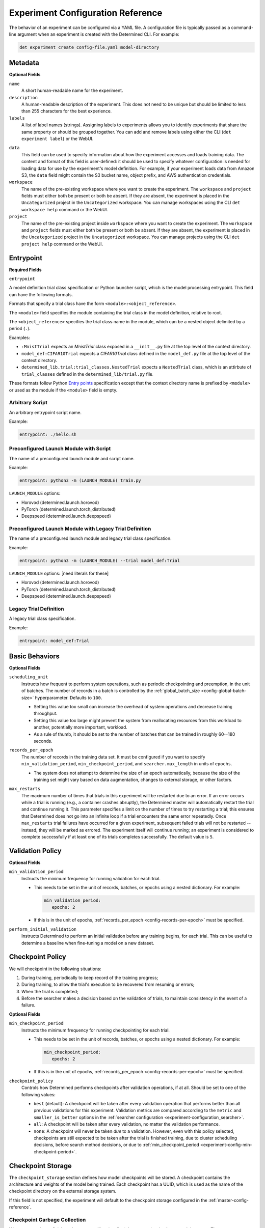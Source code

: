 .. _experiment-config-reference:

.. _experiment-configuration:

####################################
 Experiment Configuration Reference
####################################

The behavior of an experiment can be configured via a YAML file. A configuration file is typically
passed as a command-line argument when an experiment is created with the Determined CLI. For
example:

.. code::

   det experiment create config-file.yaml model-directory

**********
 Metadata
**********

**Optional Fields**

``name``
   A short human-readable name for the experiment.

``description``
   A human-readable description of the experiment. This does not need to be unique but should be
   limited to less than 255 characters for the best experience.

``labels``
   A list of label names (strings). Assigning labels to experiments allows you to identify
   experiments that share the same property or should be grouped together. You can add and remove
   labels using either the CLI (``det experiment label``) or the WebUI.

.. _experiment-config-data:

``data``
   This field can be used to specify information about how the experiment accesses and loads
   training data. The content and format of this field is user-defined: it should be used to specify
   whatever configuration is needed for loading data for use by the experiment's model definition.
   For example, if your experiment loads data from Amazon S3, the ``data`` field might contain the
   S3 bucket name, object prefix, and AWS authentication credentials.

``workspace``
   The name of the pre-existing workspace where you want to create the experiment. The ``workspace``
   and ``project`` fields must either both be present or both be absent. If they are absent, the
   experiment is placed in the ``Uncategorized`` project in the ``Uncategorized`` workspace. You can
   manage workspaces using the CLI ``det workspace help`` command or the WebUI.

``project``
   The name of the pre-existing project inside ``workspace`` where you want to create the
   experiment. The ``workspace`` and ``project`` fields must either both be present or both be
   absent. If they are absent, the experiment is placed in the ``Uncategorized`` project in the
   ``Uncategorized`` workspace. You can manage projects using the CLI ``det project help`` command
   or the WebUI.

************
 Entrypoint
************

**Required Fields**

.. _experiment-config-entrypoint:

``entrypoint``

A model definition trial class specification or Python launcher script, which is the model
processing entrypoint. This field can have the following formats.

Formats that specify a trial class have the form ``<module>:<object_reference>``.

The ``<module>`` field specifies the module containing the trial class in the model definition,
relative to root.

The ``<object_reference>`` specifies the trial class name in the module, which can be a nested
object delimited by a period (``.``).

Examples:

-  ``:MnistTrial`` expects an *MnistTrial* class exposed in a ``__init__.py`` file at the top level
   of the context directory.
-  ``model_def:CIFAR10Trial`` expects a *CIFAR10Trial* class defined in the ``model_def.py`` file at
   the top level of the context directory.
-  ``determined_lib.trial:trial_classes.NestedTrial`` expects a ``NestedTrial`` class, which is an
   attirbute of ``trial_classes`` defined in the ``determined_lib/trial.py`` file.

These formats follow Python `Entry points
<https://packaging.python.org/specifications/entry-points/>`_ specification except that the context
directory name is prefixed by ``<module>`` or used as the module if the ``<module>`` field is empty.

Arbitrary Script
================

An arbitrary entrypoint script name.

Example:

.. code:: yaml

   entrypoint: ./hello.sh

Preconfigured Launch Module with Script
=======================================

The name of a preconfigured launch module and script name.

Example:

.. code:: yaml

   entrypoint: python3 -m (LAUNCH_MODULE) train.py

``LAUNCH_MODULE`` options:

-  Horovod (determined.launch.horovod)
-  PyTorch (determined.launch.torch_distributed)
-  Deepspeed (determined.launch.deepspeed)

Preconfigured Launch Module with Legacy Trial Definition
========================================================

The name of a preconfigured launch module and legacy trial class specification.

Example:

.. code:: yaml

   entrypoint: python3 -m (LAUNCH_MODULE) --trial model_def:Trial

``LAUNCH_MODULE`` options: [need literals for these]

-  Horovod (determined.launch.horovod)
-  PyTorch (determined.launch.torch_distributed)
-  Deepspeed (determined.launch.deepspeed)

Legacy Trial Definition
=======================

A legacy trial class specification.

Example:

.. code:: yaml

   entrypoint: model_def:Trial

*****************
 Basic Behaviors
*****************

**Optional Fields**

.. _scheduling-unit:

``scheduling_unit``
   Instructs how frequent to perform system operations, such as periodic checkpointing and
   preemption, in the unit of batches. The number of records in a batch is controlled by the
   :ref:`global_batch_size <config-global-batch-size>` hyperparameter. Defaults to ``100``.

   -  Setting this value too small can increase the overhead of system operations and decrease
      training throughput.
   -  Setting this value too large might prevent the system from reallocating resources from this
      workload to another, potentially more important, workload.
   -  As a rule of thumb, it should be set to the number of batches that can be trained in roughly
      60--180 seconds.

.. _config-records-per-epoch:

``records_per_epoch``
   The number of records in the training data set. It must be configured if you want to specify
   ``min_validation_period``, ``min_checkpoint_period``, and ``searcher.max_length`` in units of
   ``epochs``.

   -  The system does not attempt to determine the size of an epoch automatically, because the size
      of the training set might vary based on data augmentation, changes to external storage, or
      other factors.

.. _max-restarts:

``max_restarts``
   The maximum number of times that trials in this experiment will be restarted due to an error. If
   an error occurs while a trial is running (e.g., a container crashes abruptly), the Determined
   master will automatically restart the trial and continue running it. This parameter specifies a
   limit on the number of times to try restarting a trial; this ensures that Determined does not go
   into an infinite loop if a trial encounters the same error repeatedly. Once ``max_restarts``
   trial failures have occurred for a given experiment, subsequent failed trials will not be
   restarted -- instead, they will be marked as errored. The experiment itself will continue
   running; an experiment is considered to complete successfully if at least one of its trials
   completes successfully. The default value is ``5``.

*******************
 Validation Policy
*******************

**Optional Fields**

.. _experiment-config-min-validation-period:

``min_validation_period``
   Instructs the minimum frequency for running validation for each trial.

   -  This needs to be set in the unit of records, batches, or epochs using a nested dictionary. For
      example:

      .. code:: yaml

         min_validation_period:
            epochs: 2

   -  If this is in the unit of epochs, :ref:`records_per_epoch <config-records-per-epoch>` must be
      specified.

.. _experiment-config-perform-initial-validation:

``perform_initial_validation``
   Instructs Determined to perform an initial validation before any training begins, for each trial.
   This can be useful to determine a baseline when fine-tuning a model on a new dataset.

*******************
 Checkpoint Policy
*******************

We will checkpoint in the following situations:

#. During training, periodically to keep record of the training progress;
#. During training, to allow the trial's execution to be recovered from resuming or errors;
#. When the trial is completed;
#. Before the searcher makes a decision based on the validation of trials, to maintain consistency
   in the event of a failure.

**Optional Fields**

.. _experiment-config-min-checkpoint-period:

``min_checkpoint_period``
   Instructs the minimum frequency for running checkpointing for each trial.

   -  This needs to be set in the unit of records, batches, or epochs using a nested dictionary. For
      example:

      .. code:: yaml

         min_checkpoint_period:
            epochs: 2

   -  If this is in the unit of epochs, :ref:`records_per_epoch <config-records-per-epoch>` must be
      specified.

``checkpoint_policy``
   Controls how Determined performs checkpoints after validation operations, if at all. Should be
   set to one of the following values:

   -  ``best`` (default): A checkpoint will be taken after every validation operation that performs
      better than all previous validations for this experiment. Validation metrics are compared
      according to the ``metric`` and ``smaller_is_better`` options in the :ref:`searcher
      configuration <experiment-configuration_searcher>`.

   -  ``all``: A checkpoint will be taken after every validation, no matter the validation
      performance.

   -  ``none``: A checkpoint will never be taken *due* to a validation. However, even with this
      policy selected, checkpoints are still expected to be taken after the trial is finished
      training, due to cluster scheduling decisions, before search method decisions, or due to
      :ref:`min_checkpoint_period <experiment-config-min-checkpoint-period>`.

.. _checkpoint-storage:

********************
 Checkpoint Storage
********************

The ``checkpoint_storage`` section defines how model checkpoints will be stored. A checkpoint
contains the architecture and weights of the model being trained. Each checkpoint has a UUID, which
is used as the name of the checkpoint directory on the external storage system.

If this field is not specified, the experiment will default to the checkpoint storage configured in
the :ref:`master-config-reference`.

.. _checkpoint-garbage-collection:

Checkpoint Garbage Collection
=============================

When an experiment finishes, the system will optionally delete some checkpoints to reclaim space.
The ``save_experiment_best``, ``save_trial_best`` and ``save_trial_latest`` parameters specify which
checkpoints to save. If multiple ``save_*`` parameters are specified, the union of the specified
checkpoints are saved.

-  ``save_experiment_best``: The number of the best checkpoints with validations over all trials to
   save (where best is measured by the validation metric specified in the searcher configuration).
-  ``save_trial_best``: The number of the best checkpoints with validations of each trial to save.
-  ``save_trial_latest``: The number of the latest checkpoints of each trial to save.

These fields default to the following respective value:

.. code:: yaml

   save_experiment_best: 0
   save_trial_best: 1
   save_trial_latest: 1

This policy will save the most recent *and* the best checkpoint per trial. In other words, if the
most recent checkpoint is also the *best* checkpoint for a given trial, only one checkpoint will be
saved for that trial. Otherwise, two checkpoints will be saved.

Examples
--------

Suppose an experiment has the following trials, checkpoints and validation metrics (where
``smaller_is_better`` is true):

+--------+-------------+-----------------+
| Trial  | Checkpoint  | Validation      |
| ID     | ID          | Metric          |
+========+=============+=================+
| 1      | 1           | null            |
+--------+-------------+-----------------+
| 1      | 2           | null            |
+--------+-------------+-----------------+
| 1      | 3           | 0.6             |
+--------+-------------+-----------------+
| 1      | 4           | 0.5             |
+--------+-------------+-----------------+
| 1      | 5           | 0.4             |
+--------+-------------+-----------------+
| 2      | 6           | null            |
+--------+-------------+-----------------+
| 2      | 7           | 0.2             |
+--------+-------------+-----------------+
| 2      | 8           | 0.3             |
+--------+-------------+-----------------+
| 2      | 9           | null            |
+--------+-------------+-----------------+
| 2      | 10          | null            |
+--------+-------------+-----------------+

The effect of various policies is enumerated in the following table:

+--------------------------+---------------------+-----------------------+----------------------+
| ``save_experiment_best`` | ``save_trial_best`` | ``save_trial_latest`` | Saved Checkpoint IDs |
+==========================+=====================+=======================+======================+
| 0                        | 0                   | 0                     | none                 |
+--------------------------+---------------------+-----------------------+----------------------+
| 2                        | 0                   | 0                     | 8,7                  |
+--------------------------+---------------------+-----------------------+----------------------+
| >= 5                     | 0                   | 0                     | 8,7,5,4,3            |
+--------------------------+---------------------+-----------------------+----------------------+
| 0                        | 1                   | 0                     | 7,5                  |
+--------------------------+---------------------+-----------------------+----------------------+
| 0                        | >= 3                | 0                     | 8,7,5,4,3            |
+--------------------------+---------------------+-----------------------+----------------------+
| 0                        | 0                   | 1                     | 10,5                 |
+--------------------------+---------------------+-----------------------+----------------------+
| 0                        | 0                   | 3                     | 10,9,8,5,4,3         |
+--------------------------+---------------------+-----------------------+----------------------+
| 2                        | 1                   | 0                     | 8,7,5                |
+--------------------------+---------------------+-----------------------+----------------------+
| 2                        | 0                   | 1                     | 10,8,7,5             |
+--------------------------+---------------------+-----------------------+----------------------+
| 0                        | 1                   | 1                     | 10,7,5               |
+--------------------------+---------------------+-----------------------+----------------------+
| 2                        | 1                   | 1                     | 10,8,7,5             |
+--------------------------+---------------------+-----------------------+----------------------+

If aggressive reclamation is desired, set ``save_experiment_best`` to a 1 or 2 and leave the other
parameters zero. For more conservative reclamation, set ``save_trial_best`` to 1 or 2; optionally
set ``save_trial_latest`` as well.

Checkpoints of an existing experiment can be garbage collected by changing the GC policy using the
``det experiment set gc-policy`` subcommand of the Determined CLI.

Storage Type
============

Determined currently supports several kinds of checkpoint storage, ``gcs``, ``hdfs``, ``s3``,
``azure``, and ``shared_fs``, identified by the ``type`` subfield. Additional fields may also be
required, depending on the type of checkpoint storage in use. For example, to store checkpoints on
Google Cloud Storage:

.. code:: yaml

   checkpoint_storage:
     type: gcs
     bucket: <your-bucket-name>

Google Cloud Storage
--------------------

If ``type: gcs`` is specified, checkpoints will be stored on Google Cloud Storage (GCS).
Authentication is done using GCP's "`Application Default Credentials
<https://googleapis.dev/python/google-api-core/latest/auth.html>`__" approach. When using Determined
inside Google Compute Engine (GCE), the simplest approach is to ensure that the VMs used by
Determined are running in a service account that has the "Storage Object Admin" role on the GCS
bucket being used for checkpoints. As an alternative (or when running outside of GCE), you can add
the appropriate `service account credentials
<https://cloud.google.com/docs/authentication/production#obtaining_and_providing_service_account_credentials_manually>`__
to your container (e.g., via a bind-mount), and then set the ``GOOGLE_APPLICATION_CREDENTIALS``
environment variable to the container path where the credentials are located. See
:ref:`environment-variables` for more details on how to set environment variables in containers.

**Required Fields**

``bucket``
   The GCS bucket name to use.

**Optional Fields**

``prefix``
   The optional path prefix to use. Must not contain ``..``. Note: Prefix is normalized, e.g.,
   ``/pre/.//fix`` -> ``/pre/fix``

HDFS
----

If ``type: hdfs`` is specified, checkpoints will be stored in HDFS using the `WebHDFS
<http://hadoop.apache.org/docs/current/hadoop-project-dist/hadoop-hdfs/WebHDFS.html>`__ API for
reading and writing checkpoint resources.

**Required Fields**

``hdfs_url``
   Hostname or IP address of HDFS namenode, prefixed with protocol, followed by WebHDFS port on
   namenode. Multiple namenodes are allowed as a semicolon-separated list (e.g.,
   ``"http://namenode1:50070;http://namenode2:50070"``).

``hdfs_path``
   The prefix path where all checkpoints will be written to and read from. The resources of each
   checkpoint will be saved in a subdirectory of ``hdfs_path``, where the subdirectory name is the
   checkpoint's UUID.

**Optional Fields**

``user``
   The user name to use for all read and write requests. If not specified, this defaults to the user
   of the trial runner container.

Amazon S3
---------

If ``type: s3`` is specified, checkpoints will be stored in Amazon S3 or an S3-compatible object
store such as `MinIO <https://min.io/>`__.

**Required Fields**

``bucket``
   The S3 bucket name to use.

``access_key``
   The AWS access key to use.

``secret_key``
   The AWS secret key to use.

**Optional Fields**

``prefix``
   The optional path prefix to use. Must not contain ``..``. Note: Prefix is normalized, e.g.,
   ``/pre/.//fix`` -> ``/pre/fix``

``endpoint_url``
   The endpoint to use for S3 clones, e.g., ``http://127.0.0.1:8080/``. If not specified, Amazon S3
   will be used.

Azure Blob Storage
------------------

If ``type: azure`` is specified, checkpoints will be stored in Microsoft's Azure Blob Storage.

Please only specify one of ``connection_string`` or the ``account_url``, ``credential`` tuple.

**Required Fields**

``container``
   The Azure Blob Storage container name to use.

``connection_string``
   The connection string for the Azure Blob Storage service account to use.

``account_url``
   The account URL for the Azure Blob Storage service account to use.

**Optional Fields**

``credential``
   The credential to use with the ``account_url``.

Shared File System
------------------

If ``type: shared_fs`` is specified, checkpoints will be written to a directory on the agent's file
system. The assumption is that the system administrator has arranged for the same directory to be
mounted at every agent machine, and for the content of this directory to be the same on all agent
hosts (e.g., by using a distributed or network file system such as `GlusterFS
<https://www.gluster.org/>`__ or `NFS <https://en.wikipedia.org/wiki/Network_File_System>`__).

.. warning::

   When downloading checkpoints from a shared file system (e.g., using ``det checkpoint download``),
   we assume the same shared file system is mounted locally at the same ``host_path``.

**Required Fields**

``host_path``
   The file system path on each agent to use. This directory will be mounted to
   ``/determined_shared_fs`` inside the trial container.

**Optional Fields**

``storage_path``
   The path where checkpoints will be written to and read from. Must be a subdirectory of the
   ``host_path`` or an absolute path containing the ``host_path``. If not specified, checkpoints are
   written to and read from the ``host_path``.

``propagation``
   `Propagation behavior
   <https://docs.docker.com/storage/bind-mounts/#configure-bind-propagation>`__ for replicas of the
   bind-mount. Defaults to ``rprivate``.

.. _experiment-configuration_hyperparameters:

*****************
 Hyperparameters
*****************

The ``hyperparameters`` section defines the hyperparameter space for the experiment. Which
hyperparameters are appropriate for a given model is up to the user and depends on the nature of the
model being trained. In Determined, it is common to specify hyperparameters that influence many
aspects of the model's behavior, including how data augmentation is done, the architecture of the
neural network, and which optimizer to use, along with how that optimizer should be configured.

The value chosen for a hyperparameter in a given trial can be accessed via the trial context using
:func:`context.get_hparam() <determined.TrialContext.get_hparam>`. For instance, the current value
of a hyperparameter named ``learning_rate`` can be accessed by
``context.get_hparam("learning_rate")``.

.. _config-global-batch-size:

.. note::

   Every experiment must specify a hyperparameter named ``global_batch_size``. This is because this
   hyperparameter is treated specially: when doing distributed training, the global batch size must
   be known so that the per-worker batch size can be computed appropriately. Batch size per slot is
   computed at runtime, based on the number of slots used to train a single trial of this experiment
   (see :ref:`resources.slots_per_trial <exp-config-resources-slots-per-trial>`). The updated values
   should be accessed via the trial context, using :func:`context.get_per_slot_batch_size()
   <determined.TrialContext.get_per_slot_batch_size>` and :func:`context.get_global_batch_size()
   <determined.TrialContext.get_global_batch_size>`.

The hyperparameter space is defined by a dictionary. Each key in the dictionary is the name of a
hyperparameter; the associated value defines the range of the hyperparameter. If the value is a
scalar, the hyperparameter is a constant; otherwise, the value should be a nested map. Here is an
example:

.. code:: yaml

   hyperparameters:
     global_batch_size: 64
     optimizer_config:
       optimizer:
         type: categorical
         vals:
           - SGD
           - Adam
           - RMSprop
       learning_rate:
         type: log
         minval: -5.0
         maxval: 1.0
         base: 10.0
     num_layers:
       type: int
       minval: 1
       maxval: 3
     layer1_dropout:
       type: double
       minval: 0.2
       maxval: 0.5

This configuration defines the following hyperparameters:

-  ``global_batch_size``: a constant value

-  ``optimizer_config``: a top level nested hyperparameter with two child hyperparameters:

   -  ``optimizer``: a categorical hyperparameter
   -  ``learning_rate``: a log scale hyperparameter

-  ``num_layers``: an integer hyperparameter

-  ``layer1_dropout``: a double hyperparameter

The field ``optimizer_config`` demonstrates how nesting can be used to organize hyperparameters.
Arbitrary levels of nesting are supported with all types of hyperparameters. Aside from
hyperparameters with constant values, the four types of hyperparameters -- ``categorical``,
``double``, ``int``, and ``log`` -- can take on a range of possible values. The following sections
cover how to configure the hyperparameter range for each type of hyperparameter.

Categorical
===========

A ``categorical`` hyperparameter ranges over a set of specified values. The possible values are
defined by the ``vals`` key. ``vals`` is a list; each element of the list can be of any valid YAML
type, such as a boolean, a string, a number, or a collection.

Double
======

A ``double`` hyperparameter is a floating point variable. The minimum and maximum values of the
variable are defined by the ``minval`` and ``maxval`` keys, respectively (inclusive of endpoints).

When doing a grid search, the ``count`` key must also be specified; this defines the number of
points in the grid for this hyperparameter. Grid points are evenly spaced between ``minval`` and
``maxval``. See :ref:`topic-guides_hp-tuning-det_grid` for details.

Integer
=======

An ``int`` hyperparameter is an integer variable. The minimum and maximum values of the variable are
defined by the ``minval`` and ``maxval`` keys, respectively (inclusive of endpoints).

When doing a grid search, the ``count`` key must also be specified; this defines the number of
points in the grid for this hyperparameter. Grid points are evenly spaced between ``minval`` and
``maxval``. See :ref:`topic-guides_hp-tuning-det_grid` for details.

Log
===

A ``log`` hyperparameter is a floating point variable that is searched on a logarithmic scale. The
base of the logarithm is specified by the ``base`` field; the minimum and maximum exponent values of
the hyperparameter are given by the ``minval`` and ``maxval`` fields, respectively (inclusive of
endpoints).

When doing a grid search, the ``count`` key must also be specified; this defines the number of
points in the grid for this hyperparameter. Grid points are evenly spaced between ``minval`` and
``maxval``. See :ref:`topic-guides_hp-tuning-det_grid` for details.

.. _experiment-configuration_searcher:

**********
 Searcher
**********

The ``searcher`` section defines how the experiment's hyperparameter space will be explored. To run
an experiment that trains a single trial with fixed hyperparameters, specify the ``single`` searcher
and specify constant values for the model's hyperparameters. Otherwise, Determined supports three
different hyperparameter search algorithms: ``adaptive_asha``, ``random``, and ``grid``. To define
your own hyperparameter search algorithm, specify the ``custom`` searcher. For more information
about custom search algorithms, see :ref:`topic-guides_hp-tuning-det_custom`.

The name of the hyperparameter search algorithm to use is configured via the ``name`` field; the
remaining fields configure the behavior of the searcher and depend on the searcher being used. For
example, to configure a ``random`` hyperparameter search that trains 5 trials for 1000 batches each:

.. code:: yaml

   searcher:
     name: random
     metric: accuracy
     max_trials: 5
     max_length:
       batches: 1000

For details on using Determined to perform hyperparameter search, refer to
:ref:`hyperparameter-tuning`. For more information on the search methods supported by Determined,
refer to :ref:`hyperparameter-tuning`.

Single
======

The ``single`` search method does not perform a hyperparameter search at all; rather, it trains a
single trial for a fixed length. When using this search method, all of the hyperparameters specified
in the :ref:`hyperparameters <experiment-configuration_hyperparameters>` section must be constants.
By default, validation metrics are only computed once, after the specified length of training has
been completed; :ref:`min_validation_period <experiment-config-min-validation-period>` can be used
to specify that validation metrics should be computed more frequently.

**Required Fields**

``metric``
   The name of the validation metric used to evaluate the performance of a hyperparameter
   configuration.

.. _experiment-configuration_single-searcher-max-length:

``max_length``
   The length of the trial.

   -  This needs to be set in the unit of records, batches, or epochs using a nested dictionary. For
      example:

      .. code:: yaml

         max_length:
            epochs: 2

   -  If this is in the unit of epochs, :ref:`records_per_epoch <config-records-per-epoch>` must be
      specified.

**Optional Fields**

``smaller_is_better``
   Whether to minimize or maximize the metric defined above. The default value is ``true``
   (minimize).

``source_trial_id``
   If specified, the weights of this trial will be initialized to the most recent checkpoint of the
   given trial ID. This will fail if the source trial's model architecture is inconsistent with the
   model architecture of this experiment.

``source_checkpoint_uuid``
   Like ``source_trial_id``, but specifies an arbitrary checkpoint from which to initialize weights.
   At most one of ``source_trial_id`` or ``source_checkpoint_uuid`` should be set.

Random
======

The ``random`` search method implements a simple random search. The user specifies how many
hyperparameter configurations should be trained and how long each configuration should be trained
for; the configurations are sampled randomly from the hyperparameter space. Each trial is trained
for the specified length and then validation metrics are computed. :ref:`min_validation_period
<experiment-config-min-validation-period>` can be used to specify that validation metrics should be
computed more frequently.

**Required Fields**

``metric``
   The name of the validation metric used to evaluate the performance of a hyperparameter
   configuration.

``max_trials``
   The number of trials, i.e., hyperparameter configurations, to evaluate.

``max_length``
   The length of each trial.

   -  This needs to be set in the unit of records, batches, or epochs using a nested dictionary. For
      example:

      .. code:: yaml

         max_length:
            epochs: 2

   -  If this is in the unit of epochs, :ref:`records_per_epoch <config-records-per-epoch>` must be
      specified.

**Optional Fields**

``smaller_is_better``
   Whether to minimize or maximize the metric defined above. The default value is ``true``
   (minimize).

``max_concurrent_trials``
   The maximum number of trials that can be worked on simultaneously. The default value is ``0``, in
   which case we will try to work on as many trials as possible.

``source_trial_id``
   If specified, the weights of *every* trial in the search will be initialized to the most recent
   checkpoint of the given trial ID. This will fail if the source trial's model architecture is
   incompatible with the model architecture of any of the trials in this experiment.

``source_checkpoint_uuid``
   Like ``source_trial_id`` but specifies an arbitrary checkpoint from which to initialize weights.
   At most one of ``source_trial_id`` or ``source_checkpoint_uuid`` should be set.

Grid
====

The ``grid`` search method performs a grid search. The coordinates of the hyperparameter grid are
specified via the ``hyperparameters`` field. For more details see the
:ref:`topic-guides_hp-tuning-det_grid`.

**Required Fields**

``metric``
   The name of the validation metric used to evaluate the performance of a hyperparameter
   configuration.

``max_length``
   The length of each trial.

   -  This needs to be set in the unit of records, batches, or epochs using a nested dictionary. For
      example:

      .. code:: yaml

         max_length:
            epochs: 2

   -  If this is in the unit of epochs, :ref:`records_per_epoch <config-records-per-epoch>` must be
      specified.

**Optional Fields**

``smaller_is_better``
   Whether to minimize or maximize the metric defined above. The default value is ``true``
   (minimize).

``max_concurrent_trials``
   The maximum number of trials that can be worked on simultaneously. The default value is ``0``, in
   which case we will try to work on as many trials as possible.

``source_trial_id``
   If specified, the weights of this trial will be initialized to the most recent checkpoint of the
   given trial ID. This will fail if the source trial's model architecture is inconsistent with the
   model architecture of this experiment.

``source_checkpoint_uuid``
   Like ``source_trial_id``, but specifies an arbitrary checkpoint from which to initialize weights.
   At most one of ``source_trial_id`` or ``source_checkpoint_uuid`` should be set.

.. _experiment-configuration-searcher-adaptive:

Adaptive ASHA
=============

The ``adaptive_asha`` search method employs multiple calls to the asynchronous successive halving
algorithm (`ASHA <https://arxiv.org/pdf/1810.05934.pdf>`_) which is suitable for large-scale
experiments with hundreds or thousands of trials.

**Required Fields**

``metric``
   The name of the validation metric used to evaluate the performance of a hyperparameter
   configuration.

``max_length``
   The maximum training length of any one trial. The vast majority of trials will be stopped early,
   and thus only a small fraction of trials will actually be trained for this long. This quantity is
   domain-specific and should roughly reflect the length of training needed for the model to
   converge on the data set.

   -  This needs to be set in the unit of records, batches, or epochs using a nested dictionary. For
      example:

      .. code:: yaml

         max_length:
            epochs: 2

   -  If this is in the unit of epochs, :ref:`records_per_epoch <config-records-per-epoch>` must be
      specified.

``max_trials``
   The number of trials, i.e., hyperparameter configurations, to evaluate.

**Optional Fields**

``smaller_is_better``
   Whether to minimize or maximize the metric defined above. The default value is ``true``
   (minimize).

``mode``
   How aggressively to perform early stopping. There are three modes: ``aggressive``, ``standard``,
   and ``conservative``; the default is ``standard``.

   These modes differ in the degree to which early-stopping is used. In ``aggressive`` mode, the
   searcher quickly stops underperforming trials, which enables the searcher to explore more
   hyperparameter configurations, but at the risk of discarding a configuration too soon. On the
   other end of the spectrum, ``conservative`` mode performs significantly less downsampling, but as
   a consequence does not explore as many configurations given the same budget. We recommend using
   either ``aggressive`` or ``standard`` mode.

``stop_once``
   If ``stop_once`` is set to ``true``, we will use a variant of ASHA that will not resume trials
   once stopped. This variant defaults to continuing training and will only stop trials if there is
   enough evidence to terminate training. We recommend using this version of ASHA when training a
   trial for the max length as fast as possible is important or when fault tolerance is too
   expensive.

``divisor``
   The fraction of trials to keep at each rung, and also determines the training length for each
   rung. The default setting is ``4``; only advanced users should consider changing this value.

``max_rungs``
   The maximum number of times we evaluate intermediate results for a trial and terminate poorly
   performing trials. The default value is ``5``; only advanced users should consider changing this
   value.

``max_concurrent_trials``
   The maximum number of trials that can be worked on simultaneously. The default value is ``0``,
   and we set reasonable values depending on ``max_trials`` and the number of rungs in the brackets.
   This is akin to controlling the degree of parallelism of the experiment. If this value is less
   than the number of brackets produced by the adaptive algorithm, it will be rounded up.

``source_trial_id``
   If specified, the weights of *every* trial in the search will be initialized to the most recent
   checkpoint of the given trial ID. This will fail if the source trial's model architecture is
   inconsistent with the model architecture of any of the trials in this experiment.

``source_checkpoint_uuid``
   Like ``source_trial_id``, but specifies an arbitrary checkpoint from which to initialize weights.
   At most one of ``source_trial_id`` or ``source_checkpoint_uuid`` should be set.

.. _exp-config-resources:

***********
 Resources
***********

The ``resources`` section defines the resources that an experiment is allowed to use.

**Optional Fields**

.. _exp-config-resources-slots-per-trial:

``slots_per_trial``
   The number of slots to use for each trial of this experiment. The default value is ``1``;
   specifying a value greater than 1 means that multiple GPUs will be used in parallel. Training on
   multiple GPUs is done using data parallelism. Configuring ``slots_per_trial`` to be greater than
   ``max_slots`` is not sensible and will result in an error.

   .. note::

      Using ``slots_per_trial`` to enable data parallel training for PyTorch can alter the behavior
      of certain models, as described in the `PyTorch documentation
      <https://pytorch.org/docs/stable/generated/torch.nn.DataParallel.html#torch.nn.DataParallel>`__.

.. _exp-config-agent_label:

``agent_label``
   If set, tasks launched for this experiment will *only* be scheduled on agents that have the given
   label set. If this is not set (the default behavior), tasks launched for this experiment will
   only be scheduled on unlabeled agents. An agent's label can be configured via the ``label`` field
   in the agent configuration.

``max_slots``
   The maximum number of scheduler slots that this experiment is allowed to use at any one time. The
   slot limit of an active experiment can be changed using ``det experiment set max-slots <id>
   <slots>``. By default, there is no limit on the number of slots an experiment can use.

   .. warning::

      ``max_slots`` is only considered when scheduling jobs; it is not currently used when
      provisioning dynamic agents. This means that we may provision more instances than the
      experiment can schedule.

``weight``
   The weight of this experiment in the scheduler. When multiple experiments are running at the same
   time, the number of slots assigned to each experiment will be approximately proportional to its
   weight. The weight of an active experiment can be changed using ``det experiment set weight <id>
   <weight>``. The default weight is ``1``.

``shm_size``
   The size of ``/dev/shm`` for task containers. The value can be a number in bytes or a number with
   a suffix (e.g., ``128M`` for 128MiB or ``1.5G`` for 1.5GiB). Defaults to ``4294967296`` (4GiB).
   If set, this value overrides the value specified in the :ref:`master configuration
   <master-config-reference>`.

``priority``
   The priority assigned to this experiment. Only applicable when using the ``priority`` scheduler.
   Experiments with smaller priority values are scheduled before experiments with higher priority
   values. If using Kubernetes, the opposite is true; experiments with higher priorities are
   scheduled before those with lower priorities. Refer to :ref:`scheduling` for more information.

``resource_pool``
   The resource pool where this experiment will be scheduled. If no resource pool is specified,
   experiments will run in the default GPU pool. Refer to :ref:`resource-pools` for more
   information.

.. _exp-resources-devices:

``devices``
   A list of device strings to pass to the Docker daemon. Each entry in the list is equivalent to a
   ``--device DEVICE`` command line argument to ``docker run``. ``devices`` is honored by resource
   managers of type ``agent`` but is ignored by resource managers of type ``kubernetes``. See
   :ref:`master configuration <master-config-reference>` for details about resource managers.

.. _exp-bind-mounts:

*************
 Bind Mounts
*************

The ``bind_mounts`` section specifies directories that are bind-mounted into every container
launched for this experiment. Bind mounts are often used to enable trial containers to access
additional data that is not part of the model definition directory.

This field should consist of an array of entries; each entry has the form described below. Users
must ensure that the specified host paths are accessible on all agent hosts (e.g., by configuring a
network file system appropriately).

For each bind mount, the following fields are required:

``host_path``
   The file system path on each agent to use. Must be an absolute filepath.

``container_path``
   The file system path in the container to use. May be a relative filepath, in which case it will
   be mounted relative to the working directory inside the container. It is not allowed to mount
   directly into the working directory (i.e., ``container_path == "."``) to reduce the risk of
   cluttering the host filesystem.

For each bind mount, the following optional fields may also be specified:

``read_only``
   Whether the bind-mount should be a read-only mount. Defaults to ``false``.

``propagation``
   `Propagation behavior
   <https://docs.docker.com/storage/bind-mounts/#configure-bind-propagation>`__ for replicas of the
   bind-mount. Defaults to ``rprivate``.

For example, to mount ``/data`` on the host to the same path in the container, use:

.. code:: yaml

   bind_mounts:
     - host_path: /data
       container_path: /data

It is also possible to mount multiple paths:

.. code:: yaml

   bind_mounts:
     - host_path: /data
       container_path: /data
     - host_path: /shared/read-only-data
       container_path: /shared/read-only-data
       read_only: true

.. _exp-environment:

*************
 Environment
*************

The ``environment`` section defines properties of the container environment that is used to execute
workloads for this experiment. For more information on customizing the trial environment, refer to
:ref:`custom-env`.

**Optional Fields**

.. _exp-environment-image:

``image``
   The Docker image to use when executing the workload. This image must be accessible via ``docker
   pull`` to every Determined agent machine in the cluster. Users can configure different container
   images for NVIDIA GPU tasks using ``cuda`` key (``gpu`` prior to 0.17.6), CPU tasks using ``cpu``
   key, and ROCm (AMD GPU) tasks using ``rocm`` key. Default values:

   -  ``determinedai/environments:cuda-11.3-pytorch-1.12-tf-2.8-gpu-0.19.11`` for NVIDIA GPUs.
   -  ``determinedai/environments:py-3.8-pytorch-1.12-tf-2.8-cpu-0.19.11`` for CPUs.
   -  ``determinedai/environments:rocm-5.0-pytorch-1.10-tf-2.7-rocm-0.19.11`` for ROCm.

   When the cluster is configured with :ref:`resource_manager.type: slurm
   <cluster-configuration-slurm>` and ``container_run_type: singularity``, images are executed using
   the Singularity container runtime which provides additional options for specifying the container
   image. The image can be:

      -  A full path to a local Singulary image (beginning with a / character).

      -  Any of the other supported Singularity container formats identified by prefix (e.g.
         ``instance://``, ``library://``, ``shub://``, ``oras://``, or ``docker://``). See the
         `Singularity run <https://docs.sylabs.io/guides/3.7/user-guide/cli/singularity_run.html>`__
         command documentation for a full description of the capabilities.

      -  A Singularity image provided via the `singularity_image_root` configured for the cluster as
         described in :ref:`slurm-image-config`.

      -  If none of the above applies, Determined will apply the ``docker://`` prefix to the image.

   When the cluster is configured with :ref:`resource_manager.type: slurm
   <cluster-configuration-slurm>` and ``container_run_type: podman``, images are executed using the
   PodMan container runtime. The image can be any of the supported PodMan container formats
   identified by transport (e.g. ``docker:`` (the default), ``docker-archive:``, ``docker-daemon:``,
   or ``oci-archive:``). See the `PodMan run
   <https://docs.podman.io/en/latest/markdown/podman-run.1.html>`__ command documentation for a full
   description of the capabilities.

   When the cluster is configured with :ref:`resource_manager.type: slurm
   <cluster-configuration-slurm>` and ``container_run_type: enroot``, images are executed using the
   Enroot container runtime. The image name must resolve to an Enroot container name created by the
   user before launching the Determined task. To enable the default docker image references used by
   Determined to be found in the Enroot container list the following transformations are applied to
   the image name (this is the same transformation performed by the ``enroot import`` command):

      -  Any forward slash character in the image name (``/``) is replaced with a plus sign (``+``)
      -  Any colon (``:``) is replaced with a plus sign (``+``)

   See :ref:`enroot-config-requirements` for more information.

``force_pull_image``
   Forcibly pull the image from the Docker registry, bypassing the Docker or Singularity built-in
   cache. Defaults to ``false``.

``registry_auth``
   The `Docker registry credentials
   <https://docs.docker.com/engine/api/v1.30/#operation/SystemAuth>`__ to use when pulling a custom
   base Docker image, if needed. Credentials are specified as the following nested fields:

   -  ``username`` (required)
   -  ``password`` (required)
   -  ``serveraddress`` (required)
   -  ``email`` (optional)

``environment_variables``
   A list of environment variables that will be set in every trial container. Each element of the
   list should be a string of the form ``NAME=VALUE``. See :ref:`environment-variables` for more
   details. Users can customize environment variables for CUDA (NVIDIA GPU), CPU, and ROCm (AMD GPU)
   tasks differently by specifying a dict with ``cuda`` (``gpu`` prior to 0.17.6), ``cpu``, and
   ``rocm`` keys.

.. _exp-environment-pod-spec:

``pod_spec``
   Only applicable when running Determined on Kubernetes. Applies a pod spec to the pods that are
   launched by Determined for this task. See :ref:`custom-pod-specs` for details.

.. _exp-environment-add-capapbilities:

``add_capabilities``
   A list of Linux capabilities to grant to task containers. Each entry in the list is equivalent to
   a ``--cap-add CAP`` command line argument to ``docker run``. ``add_capabilities`` is honored by
   resource managers of type ``agent`` but is ignored by resource managers of type ``kubernetes``.
   See :ref:`master configuration <master-config-reference>` for details about resource managers.

``drop_capabilities``
   Just like ``add_capabilities`` but corresponding to the ``--cap-drop`` argument of ``docker run``
   rather than ``--cap-add``.

***************
 Optimizations
***************

The ``optimizations`` section contains configuration options that influence the performance of the
experiment.

**Optional Fields**

.. _config-aggregation-frequency:

``aggregation_frequency``
   Specifies after how many batches gradients are exchanged during :ref:`multi-gpu-training`.
   Defaults to ``1``.

``average_aggregated_gradients``
   Whether gradients accumulated across batches (when ``aggregation_frequency`` > 1) should be
   divided by the ``aggregation_frequency``. Defaults to ``true``.

``average_training_metrics``
   For multi-GPU training, whether to average the training metrics across GPUs instead of only using
   metrics from the chief GPU. This impacts the metrics shown in the Determined UI and TensorBoard,
   but does not impact the outcome of training or hyperparameter search. This option is currently
   supported for ``PyTorchTrial`` and ``TFKerasTrial`` instances. Defaults to ``true``.

``gradient_compression``
   Whether to compress gradients when they are exchanged during :ref:`multi-gpu-training`.
   Compression may alter gradient values to achieve better space reduction. Defaults to ``false``.

``mixed_precision``
   Whether to use mixed precision training with PyTorch during :ref:`multi-gpu-training`. Setting
   ``O1`` enables mixed precision and loss scaling. Defaults to ``O0`` which disables mixed
   precision training. This configuration setting is deprecated; users are advised to call
   :meth:`context.configure_apex_amp <determined.pytorch.PyTorchTrialContext>` in the constructor of
   their trial class instead.

``tensor_fusion_threshold``
   The threshold in MB for batching together gradients that are exchanged during
   :ref:`multi-gpu-training`. Defaults to ``64``.

``tensor_fusion_cycle_time``
   The delay (in milliseconds) between each tensor fusion during :ref:`multi-gpu-training`. Defaults
   to ``5``.

``auto_tune_tensor_fusion``
   When enabled, configures ``tensor_fusion_threshold`` and ``tensor_fusion_cycle_time``
   automatically. Defaults to ``false``.

*****************
 Reproducibility
*****************

The ``reproducibility`` section specifies configuration options related to reproducible experiments.
See :ref:`reproducibility` for more details.

**Optional Fields**

``experiment_seed``
   The random seed to use to initialize random number generators for all trials in this experiment.
   Must be an integer between 0 and 2\ :sup:`31`--1. If an ``experiment_seed`` is not explicitly
   specified, the master will automatically generate an experiment seed.

.. _experiment-configuration_profiling:

***********
 Profiling
***********

The ``profiling`` section specifies configuration options related to profiling experiments. See
:ref:`how-to-profiling` for a more detailed walkthrough.

**Optional Fields**

``profiling``
   Profiling is supported for all frameworks, though timings are only collected for
   ``PyTorchTrial``. Profiles are collected for a maximum of 5 minutes, regardless of the settings
   below.

   ``enabled``
      Defines whether profiles should be collected or not. Defaults to false.

   ``begin_on_batch``
      Specifies the batch on which profiling should begin.

   ``end_after_batch``
      Specifies the batch after which profiling should end.

   ``sync_timings``
      Specifies whether Determined should wait for all GPU kernel streams before considering a
      timing as ended. Defaults to 'true'. Applies only for frameworks that collect timing metrics
      (currently just PyTorch).

.. _experiment-configuration_training_units:

****************
 Training Units
****************

Some configuration settings, such as searcher training lengths and budgets,
``min_validation_period``, and ``min_checkpoint_period``, can be expressed in terms of a few
training units: records, batches, or epochs.

-  ``records``: A *record* is a single labeled example (sometimes called a sample).

-  ``batches``: A *batch* is a group of records. The number of records in a batch is configured via
   the ``global_batch_size`` hyperparameter.

-  ``epoch``: An *epoch* is a single copy of the entire training data set; the number of records in
   an epoch is configured via the :ref:`records_per_epoch <config-records-per-epoch>` configuration
   field.

For example, to specify the ``max_length`` for a searcher in terms of batches, the configuration
would read as shown below.

.. code:: yaml

   max_length:
     batches: 900

To express it in terms of records or epochs, ``records`` or ``epochs`` would be specified in place
of ``batches``. In the case of epochs, :ref:`records_per_epoch <config-records-per-epoch>` must also
be specified. Below is an example that configures a ``single`` searcher to train a model for 64
epochs.

.. code:: yaml

   records_per_epoch: 50000
   searcher:
     name: single
     metric: validation_error
     max_length:
       epochs: 64
     smaller_is_better: true

The configured :ref:`records_per_epoch <config-records-per-epoch>` is only used for interpreting
configuration fields that are expressed in epochs. Actual epoch boundaries are still determined by
the dataset itself (specifically, the end of an epoch occurs when the training data loader runs out
of records).

.. note::

   If the amount of data to train a model on is specified using records or epochs and the batch size
   does not divide evenly into the configured number of inputs, the remaining "partial batch" of
   data will be dropped (ignored). For example, if an experiment is configured to train a single
   model on 10 records with a configured batch size of 3, the model will only be trained on 9
   records of data. In the corner case that a trial is configured to be trained for less than a
   single batch of data, a single complete batch will be used instead.

Caveats
=======

In most cases, a value expressed using one type of training unit can be converted to a different
type of training unit with identical behavior, with a few caveats:

-  Because training units must be positive integers, converting between quantities of different
   types is not always possible. For example, converting 50 ``records`` into batches is not possible
   if the batch size is 64.

-  When doing a hyperparameter search over a range of values for ``global_batch_size``, the
   specified ``batches`` cannot be converted to a fixed number of records or epochs and hence cause
   different behaviors in different trials of the search.

-  When using :ref:`adaptive_asha <experiment-configuration-searcher-adaptive>`, a single training
   unit is treated as atomic (unable to be divided into fractional parts) when dividing
   ``max_length`` into the series of rounds (or rungs) by which we early-stop underperforming
   trials. This rounding may result in unexpected behavior when configuring ``max_length`` in terms
   of a small number of large epochs or batches.

To verify your search is working as intended before committing to a full run, you can use the CLI's
"preview search" feature:

.. code::

   det preview-search <configuration.yaml>

.. _slurm-config:

***************
 Slurm Options
***************

The ``slurm`` section specifies configuration options applicable when the cluster is configured with
:ref:`resource_manager.type: slurm <cluster-configuration-slurm>`.

**Optional Fields**

``gpu_type``
   An optional GPU type name to be included in the generated Slurm ``--gpus`` or ``--gres`` option
   if you have configured GPU types within your Slurm gres configuration. Specify this option to
   select that specific GPU type when there are multiple GPU types within the Slurm partition. The
   default is to select GPUs without regard to their type. For example, you can request the
   ``tesla`` GPU type with:

   .. code:: yaml

      slurm:
         gpu_type: tesla

``sbatch_args``
   Additional Slurm options to be passed when launching trials with ``sbatch``. These options enable
   control of Slurm options not otherwise managed by Determined. For example, to specify required
   memory per cpu and exclusive access to an entire node when scheduled, you could specify:

   .. code:: yaml

      slurm:
         sbatch_args:
            - --mem-per-cpu=10
            - --exclusive

``slots_per_node``
   The minimum number of slots required for a node to be scheduled during a trial. If
   :ref:`gres_supported <cluster-configuration-slurm>` is false, specify ``slots_per_node`` in order
   to utilize more than one GPU per node. It is the user’s responsibility to ensure that
   ``slots_per_node`` GPUs will be available on nodes selected for the job using other
   configurations such as targeting a specific resource pool with only GPU nodes or specifying a
   Slurm constraint in the experiment configuration.

.. _pbs-config:

*************
 PBS Options
*************

The ``pbs`` section specifies configuration options applicable when the cluster is configured with
:ref:`resource_manager.type: pbs <cluster-configuration-slurm>`.

**Optional Fields**

``pbsbatch_args``
   Additional PBS options to be passed when launching trials with ``qsub``. These options enable
   control of PBS options not otherwise managed by Determined. For example, to specify that the job
   should have a priority of ``1000`` and a project name of ``MyProjectName``, you could specify:

   .. code:: yaml

      pbs:
         pbsbatch_args:
            - -p1000
            - -PMyProjectName

   Requesting of resources and job placement may be influenced through use of ``-l``, however chunk
   count, chunk arrangement, and GPU or CPU counts per chunk (depending on the value of
   ``slot_type``) are controlled by Determined; any values specified for these quantities will be
   ignored. Consider if the following were specified for a CUDA experiment:

   .. code:: yaml

      pbs:
         pbsbatch_args:
            - -l select=2:ngpus=4:mem=4gb
            - -l place=scatter:shared
            - -l walltime=1:00:00

   The chunk count (two), the GPU count per chunk (four), and the chunk arrangement (scatter) will
   all be ignored in favor of values calculated by Determined.

``slots_per_node``
   The minimum number of slots required for a node to be scheduled during a trial. If
   :ref:`gres_supported <cluster-configuration-slurm>` is false, specify ``slots_per_node`` in order
   to utilize more than one GPU per node. It is the user’s responsibility to ensure that
   ``slots_per_node`` GPUs will be available on the nodes selected for the job using other
   configurations such as targeting a specific resource pool with only ``slots_per_node`` GPU nodes
   or specifying a PBS constraint in the experiment configuration.
